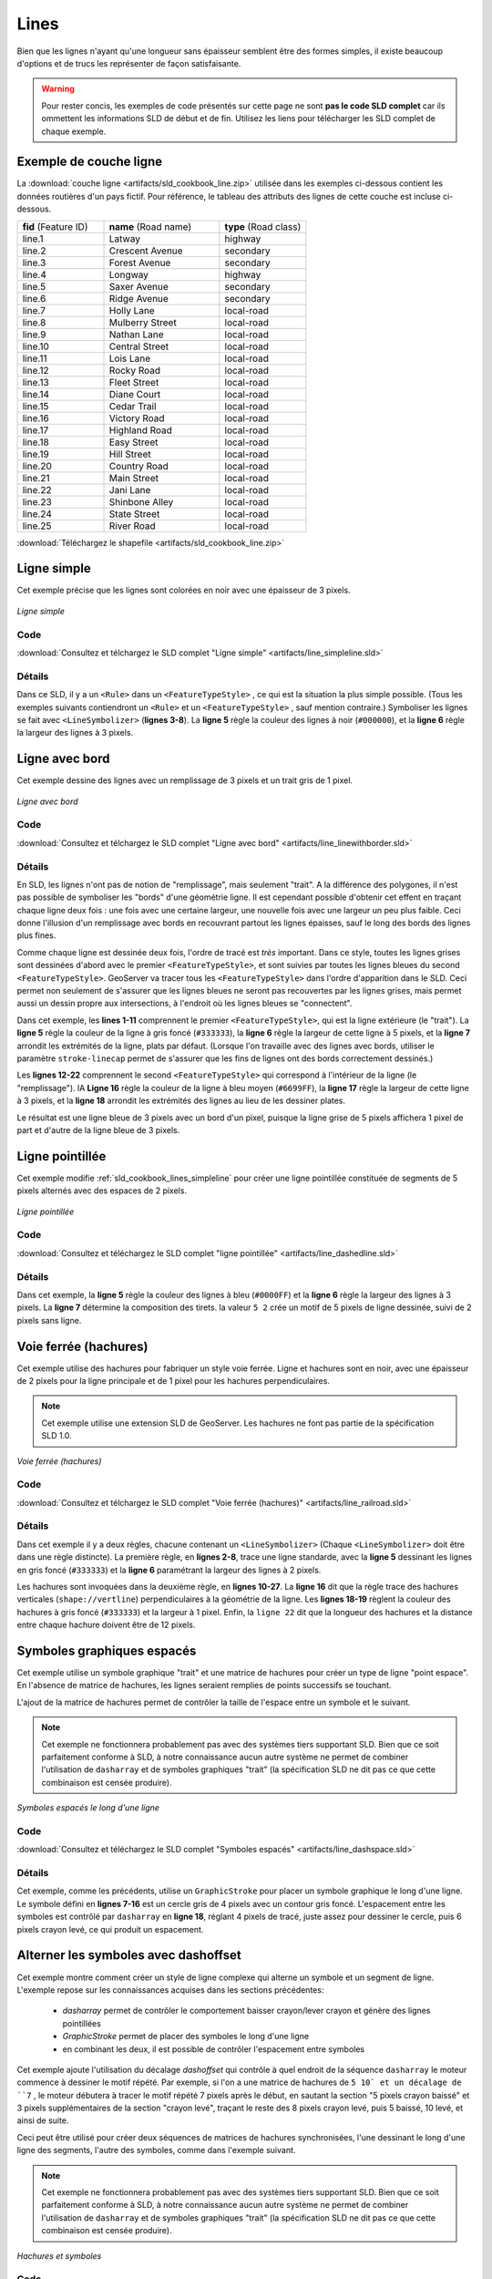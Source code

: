 .. _sld_cookbook_lines:

Lines
=====

Bien que les lignes n'ayant qu'une longueur sans épaisseur semblent être des formes simples, il existe beaucoup d'options et de trucs les représenter de façon satisfaisante.

.. warning:: Pour rester concis, les exemples de code présentés sur cette page ne sont **pas le code SLD complet** car ils ommettent les informations SLD de début et de fin.  Utilisez les liens pour télécharger les SLD complet de chaque exemple.

.. _sld_cookbook_lines_attributes:

Exemple de couche ligne
-----------------------

La :download:`couche ligne <artifacts/sld_cookbook_line.zip>` utilisée dans les exemples ci-dessous contient les données routières d'un pays fictif. Pour référence, le tableau des attributs des lignes de cette couche est incluse ci-dessous.

.. list-table::
   :widths: 30 40 30

   * - **fid** (Feature ID)
     - **name** (Road name)
     - **type** (Road class)
   * - line.1
     - Latway
     - highway
   * - line.2
     - Crescent Avenue
     - secondary
   * - line.3
     - Forest Avenue
     - secondary
   * - line.4
     - Longway
     - highway
   * - line.5
     - Saxer Avenue
     - secondary
   * - line.6
     - Ridge Avenue
     - secondary
   * - line.7
     - Holly Lane
     - local-road
   * - line.8
     - Mulberry Street
     - local-road
   * - line.9
     - Nathan Lane
     - local-road
   * - line.10
     - Central Street
     - local-road
   * - line.11
     - Lois Lane
     - local-road
   * - line.12
     - Rocky Road
     - local-road
   * - line.13
     - Fleet Street
     - local-road
   * - line.14
     - Diane Court
     - local-road
   * - line.15
     - Cedar Trail
     - local-road
   * - line.16
     - Victory Road
     - local-road
   * - line.17
     - Highland Road
     - local-road
   * - line.18
     - Easy Street
     - local-road
   * - line.19
     - Hill Street
     - local-road
   * - line.20
     - Country Road
     - local-road
   * - line.21
     - Main Street
     - local-road
   * - line.22
     - Jani Lane
     - local-road
   * - line.23
     - Shinbone Alley
     - local-road
   * - line.24
     - State Street
     - local-road
   * - line.25
     - River Road
     - local-road

:download:`Téléchargez le shapefile <artifacts/sld_cookbook_line.zip>`

.. _sld_cookbook_lines_simpleline:

Ligne simple
------------

Cet exemple précise que les lignes sont colorées en noir avec une épaisseur de 3 pixels.

.. figure:: images/line_simpleline.png
   :align: center

   *Ligne simple*

Code
~~~~

:download:`Consultez et télchargez le SLD complet "Ligne simple" <artifacts/line_simpleline.sld>`

.. code-block:: xml 
   :linenos: 

      <FeatureTypeStyle>
        <Rule>
          <LineSymbolizer>
            <Stroke>
              <CssParameter name="stroke">#000000</CssParameter>
              <CssParameter name="stroke-width">3</CssParameter>    
            </Stroke>
          </LineSymbolizer>
       	</Rule>
      </FeatureTypeStyle>

Détails
~~~~~~~

Dans ce SLD, il y a un ``<Rule>`` dans un ``<FeatureTypeStyle>`` , ce qui est la situation la plus simple possible. (Tous les exemples suivants contiendront un ``<Rule>`` et un ``<FeatureTypeStyle>`` , sauf mention contraire.)  Symboliser les lignes se fait avec ``<LineSymbolizer>`` (**lignes 3-8**).  La **ligne 5** règle la couleur des lignes à noir (``#000000``), et la **ligne 6** règle la largeur des lignes à 3 pixels.


Ligne avec bord
---------------

Cet exemple dessine des lignes avec un remplissage de 3 pixels et un trait gris de 1 pixel.

.. figure:: images/line_linewithborder.png
   :align: center

   *Ligne avec bord*

Code
~~~~

:download:`Consultez et télchargez le SLD complet "Ligne avec bord" <artifacts/line_linewithborder.sld>`

.. code-block:: xml 
   :linenos: 

      <FeatureTypeStyle>
         <Rule>
          <LineSymbolizer>
            <Stroke>
              <CssParameter name="stroke">#333333</CssParameter>                           
              <CssParameter name="stroke-width">5</CssParameter>    
              <CssParameter name="stroke-linecap">round</CssParameter>    
            </Stroke> 
          </LineSymbolizer>
        </Rule>
      </FeatureTypeStyle>
      <FeatureTypeStyle>
         <Rule>
          <LineSymbolizer>
          <Stroke>
              <CssParameter name="stroke">#6699FF</CssParameter>                           
              <CssParameter name="stroke-width">3</CssParameter> 
              <CssParameter name="stroke-linecap">round</CssParameter>  
            </Stroke>
          </LineSymbolizer>                                          
         </Rule>
      </FeatureTypeStyle>

Détails
~~~~~~~

En SLD, les lignes n'ont pas de notion de "remplissage", mais seulement "trait". A la différence des polygones, il n'est pas possible de symboliser les "bords" d'une géométrie ligne. Il est cependant possible d'obtenir cet effent en traçant chaque ligne deux fois : une fois avec une certaine largeur, une nouvelle fois avec une largeur un peu plus faible. Ceci donne l'illusion d'un remplissage avec bords en recouvrant partout les lignes épaisses, sauf le long des bords des lignes plus fines.

Comme chaque ligne est dessinée deux fois, l'ordre de tracé est *très* important. Dans ce style, toutes les lignes grises sont dessinées d'abord avec le premier ``<FeatureTypeStyle>``, et sont suivies par toutes les lignes bleues du second ``<FeatureTypeStyle>``.  GeoServer va tracer tous les ``<FeatureTypeStyle>`` dans l'ordre d'apparition dans le SLD. Ceci permet non seulement de s'assurer que les lignes bleues ne seront pas recouvertes par les lignes grises, mais permet aussi un dessin propre aux intersections, à l'endroit où les lignes bleues se "connectent".

Dans cet exemple, les **lines 1-11** comprennent le premier ``<FeatureTypeStyle>``, qui est la ligne extérieure (le "trait").  La **ligne 5** règle la couleur de la ligne à gris foncé (``#333333``), la **ligne 6** règle la largeur de cette ligne à 5 pixels, et la **ligne 7** arrondit les extrémités de la ligne, plats par défaut.  (Lorsque l'on travaille avec des lignes avec bords, utiliser le paramètre ``stroke-linecap`` permet de s'assurer que les fins de lignes ont des bords correctement dessinés.)

Les **lignes 12-22** comprennent le second ``<FeatureTypeStyle>`` qui correspond à l'intérieur de la ligne (le "remplissage"). lA **Ligne 16** règle la couleur de la ligne à bleu moyen (``#6699FF``), la **ligne 17** règle la largeur de cette ligne à 3 pixels, et la **ligne 18** arrondit les extrémités des lignes au lieu de les dessiner plates.

Le résultat est une ligne bleue de 3 pixels avec un bord d'un pixel, puisque la ligne grise de 5 pixels affichera 1 pixel de part et d'autre de la ligne bleue de 3 pixels.

Ligne pointillée
----------------

Cet exemple modifie :ref:`sld_cookbook_lines_simpleline` pour créer une ligne pointillée constituée de segments de 5 pixels alternés avec des espaces de 2 pixels.

.. figure:: images/line_dashedline.png
   :align: center

   *Ligne pointillée*

Code
~~~~

:download:`Consultez et téléchargez le SLD complet "ligne pointillée" <artifacts/line_dashedline.sld>`

.. code-block:: xml 
   :linenos: 

      <FeatureTypeStyle>
        <Rule>
          <LineSymbolizer>
            <Stroke>
              <CssParameter name="stroke">#0000FF</CssParameter>
              <CssParameter name="stroke-width">3</CssParameter>
              <CssParameter name="stroke-dasharray">5 2</CssParameter>
            </Stroke>
          </LineSymbolizer>
        </Rule>
      </FeatureTypeStyle>

Détails
~~~~~~~

Dans cet exemple, la **ligne 5** règle la couleur des lignes à bleu (``#0000FF``) et la **ligne 6** règle la largeur des lignes à 3 pixels. La **ligne 7** détermine la composition des tirets. la valeur ``5 2`` crée un motif de 5 pixels de ligne dessinée, suivi de 2 pixels sans ligne.


Voie ferrée (hachures)
----------------------

Cet exemple utilise des hachures pour fabriquer un style voie ferrée. Ligne et hachures sont en noir, avec une épaisseur de 2 pixels pour la ligne principale et de 1 pixel pour les hachures perpendiculaires.

.. note:: Cet exemple utilise une extension SLD de GeoServer. Les hachures ne font pas partie de la spécification SLD 1.0.

.. figure:: images/line_railroad.png
   :align: center

   *Voie ferrée (hachures)*

Code
~~~~

:download:`Consultez et télchargez le SLD complet "Voie ferrée (hachures)" <artifacts/line_railroad.sld>`

.. code-block:: xml 
   :linenos:

      <FeatureTypeStyle>
        <Rule>
          <LineSymbolizer>
            <Stroke>
              <CssParameter name="stroke">#333333</CssParameter>
              <CssParameter name="stroke-width">3</CssParameter>
            </Stroke>
          </LineSymbolizer> 
        </Rule>         
        <Rule>
          <LineSymbolizer>
            <Stroke>
              <GraphicStroke>
                <Graphic>
                  <Mark>
                    <WellKnownName>shape://vertline</WellKnownName>
                    <Stroke>
                      <CssParameter name="stroke">#333333</CssParameter>
                      <CssParameter name="stroke-width">1</CssParameter>
                    </Stroke>
                  </Mark>
                  <Size>12</Size>
                </Graphic>
              </GraphicStroke>
            </Stroke>
          </LineSymbolizer>
        </Rule>
      </FeatureTypeStyle>

Détails
~~~~~~~

Dans cet exemple il y a deux règles, chacune contenant un ``<LineSymbolizer>`` (Chaque ``<LineSymbolizer>`` doit être dans une règle distincte). La première règle, en  **lignes 2-8**, trace une ligne standarde, avec la **ligne 5** dessinant les lignes en gris foncé (``#333333``) et la **ligne 6** paramétrant la largeur des lignes à 2 pixels.

Les hachures sont invoquées dans la deuxième règle, en **lignes 10-27**. La **ligne 16** dit que la règle trace des hachures verticales (``shape://vertline``) perpendiculaires à la géométrie de la ligne. Les **lignes 18-19** règlent la couleur des hachures à gris foncé (``#333333``) et la largeur à 1 pixel. Enfin, la ``ligne 22`` dit que la longueur des hachures et la distance entre chaque hachure doivent être de 12 pixels.

Symboles graphiques espacés
---------------------------

Cet exemple utilise un symbole graphique "trait" et une matrice de hachures pour créer un type de ligne "point espace". En l'absence de matrice de hachures, les lignes seraient remplies de points successifs se touchant.

L'ajout de la matrice de hachures permet de contrôler la taille de l'espace entre un symbole et le suivant.

.. note:: Cet exemple ne fonctionnera probablement pas avec des systèmes tiers supportant SLD. Bien que ce soit parfaitement conforme à SLD, à notre connaissance aucun autre système ne permet de combiner l'utilisation de ``dasharray`` et de symboles graphiques "trait" (la spécification SLD ne dit pas ce que cette combinaison est censée produire). 

.. figure:: images/line_dashspace.png
   :align: center

   *Symboles espacés le long d'une ligne*

Code
~~~~

:download:`Consultez et téléchargez le SLD complet "Symboles espacés" <artifacts/line_dashspace.sld>`

.. code-block:: xml 
   :linenos:

      <FeatureTypeStyle>
        <Rule>
          <LineSymbolizer>
            <Stroke>
              <GraphicStroke>
                <Graphic>
                  <Mark>
                    <WellKnownName>circle</WellKnownName>
                    <Stroke>
                      <CssParameter name="stroke">#333333</CssParameter>
                      <CssParameter name="stroke-width">1</CssParameter>
                    </Stroke>
                    <Fill>
                      <CssParameter name="stroke">#666666</CssParameter>  
                    </Fill>
                  </Mark>
                  <Size>4</Size>
                  <CssParameter name="stroke-dasharray">4 6</CssParameter>
                </Graphic>
              </GraphicStroke>
            </Stroke>
          </LineSymbolizer>
        </Rule>
      </FeatureTypeStyle>
      
Détails
~~~~~~~
Cet exemple, comme les précédents, utilise un ``GraphicStroke`` pour placer un symbole graphique le long d'une ligne.
Le symbole défini en **lignes 7-16** est un cercle gris de 4 pixels avec un contour gris foncé.
L'espacement entre les symboles est contrôlé par ``dasharray`` en **ligne 18**, réglant 4 pixels de tracé, juste assez pour dessiner le cercle, puis 6 pixels crayon levé, ce qui produit un espacement.


.. _sld_cookbook_lines_defaultlabel:

Alterner les symboles avec dashoffset
-------------------------------------

Cet exemple montre comment créer un style de ligne complexe qui alterne un symbole et un segment de ligne.
L'exemple repose sur les connaissances acquises dans les sections précédentes:

  * `dasharray` permet de contrôler le comportement baisser crayon/lever crayon et génère des lignes pointillées
  * `GraphicStroke` permet de placer des symboles le long d'une ligne
  * en combinant les deux, il est possible de contrôler l'espacement entre symboles

Cet exemple ajoute l'utilisation du décalage `dashoffset` qui contrôle à quel endroit de la séquence ``dasharray`` le moteur commence à dessiner le motif répété. Par exemple, si l'on a une matrice de hachures de ``5 10` et un décalage de ``7`` , le moteur débutera à tracer le motif répété 7 pixels après le début, en sautant la section "5 pixels crayon baissé" et 3 pixels supplémentaires de la section "crayon levé", traçant le reste des 8 pixels crayon levé, puis 5 baissé, 10 levé, et ainsi de suite.

Ceci peut être utilisé pour créer deux séquences de matrices de hachures synchronisées, l'une dessinant le long d'une ligne des segments, l'autre des symboles, comme dans l'exemple suivant.

.. note:: Cet exemple ne fonctionnera probablement pas avec des systèmes tiers supportant SLD. Bien que ce soit parfaitement conforme à SLD, à notre connaissance aucun autre système ne permet de combiner l'utilisation de ``dasharray`` et de symboles graphiques "trait" (la spécification SLD ne dit pas ce que cette combinaison est censée produire). 

.. figure:: images/line_dashdot.png
   :align: center

   *Hachures et symboles*

Code
~~~~

:download:`Consultez et téléchargez le SLD complet "Symboles espacés" <artifacts/line_dashdot.sld>`

.. code-block:: xml 
   :linenos:

      <FeatureTypeStyle>
        <Rule>
          <LineSymbolizer>
            <Stroke>
              <CssParameter name="stroke">#0000FF</CssParameter>
              <CssParameter name="stroke-width">1</CssParameter>
              <CssParameter name="stroke-dasharray">10 10</CssParameter>
            </Stroke>
          </LineSymbolizer>
          <LineSymbolizer>
            <Stroke>
              <GraphicStroke>
                <Graphic>
                  <Mark>
                    <WellKnownName>circle</WellKnownName>
                    <Stroke>
                      <CssParameter name="stroke">#000033</CssParameter>
                      <CssParameter name="stroke-width">1</CssParameter>
                    </Stroke>
                  </Mark>
                  <Size>5</Size>
                  <CssParameter name="stroke-dasharray">5 15</CssParameter>
                  <CssParameter name="stroke-dashoffset">7.5</CssParameter>
                </Graphic>
              </GraphicStroke>
            </Stroke>
          </LineSymbolizer>
        </Rule>
      </FeatureTypeStyle>

Détails
~~~~~~~

Dans cet exemple, deux styles de ligne basés sur des matrices de hachure sont utilisés pour générer une séquence alternée.
Le premier, défini en **lignes 3-9**, est une simple matrice de hachure sur ligne alternant 10 pixels crayon baissé et 10 pixels crayon levé.
Le second, défini en **lignes 10-27**, alterne des cercles vides de 5 pixels et des espaces de 15 pixels.
Pour que les deux styles soient alternés, le second utilise un décalage de 7.5, faisant démarrer la séquence avec 12.5 pixels d'espace, suivis d'un cercle (qui est alors centré entre les deux segments de ligne de l'autre motif), puis 15 pixels d'espace, et ainsi de suite.


Line with default label
-----------------------

This example shows a text label on the simple line.  This is how a label will be displayed in the absence of any other customization.

.. figure:: images/line_linewithdefaultlabel.png
   :align: center

   *Line with default label*

Code
~~~~

:download:`View and download the full "Line with default label" SLD <artifacts/line_linewithdefaultlabel.sld>`

.. code-block:: xml 
   :linenos:

      <FeatureTypeStyle>
        <Rule>
          <LineSymbolizer>
            <Stroke>
              <CssParameter name="stroke">#FF0000</CssParameter>
            </Stroke>
          </LineSymbolizer>
          <TextSymbolizer>
            <Label>
              <ogc:PropertyName>name</ogc:PropertyName>
            </Label>
            <Fill>
              <CssParameter name="fill">#000000</CssParameter>
            </Fill>
          </TextSymbolizer>
        </Rule>
      </FeatureTypeStyle>

Details
~~~~~~~

In this example, there is one rule with a ``<LineSymbolizer>`` and a ``<TextSymbolizer>``.  The ``<LineSymbolizer>`` (**lines 3-7**) draws red lines (``#FF0000``).  Since no width is specified, the default is set to 1 pixel.  The ``<TextSymbolizer>`` (**lines 8-15**) determines the labeling of the lines.  **Lines 9-11** specify that the text of the label will be determined by the value of the "name" attribute for each line.  (Refer to the attribute table in the :ref:`sld_cookbook_lines_attributes` section if necessary.)  **Line 13** sets the text color to black.  All other details about the label are set to the renderer default, which here is Times New Roman font, font color black, and font size of 10 pixels.


.. _sld_cookbook_lines_labelfollowingline:

Label following line
--------------------

This example renders the text label to follow the contour of the lines.

.. note:: Labels following lines is an SLD extension specific to GeoServer.  It is not part of the SLD 1.0 specification.

.. figure:: images/line_labelfollowingline.png
   :align: center

   *Label following line*

Code
~~~~

:download:`View and download the full "Label following line" SLD <artifacts/line_labelfollowingline.sld>`

.. code-block:: xml 
   :linenos:

      <FeatureTypeStyle>
        <Rule>
          <LineSymbolizer>
            <Stroke>
              <CssParameter name="stroke">#FF0000</CssParameter>
            </Stroke>
          </LineSymbolizer>
          <TextSymbolizer>
            <Label>
              <ogc:PropertyName>name</ogc:PropertyName>
            </Label>
            <Fill>
              <CssParameter name="fill">#000000</CssParameter>
            </Fill>
            <VendorOption name="followLine">true</VendorOption>
            <LabelPlacement>
              <LinePlacement />
            </LabelPlacement>
          </TextSymbolizer>
        </Rule>
      </FeatureTypeStyle>

Details
~~~~~~~

As the :ref:`sld_cookbook_lines_defaultlabel` example showed, the default label behavior isn't very optimal.  The label is displayed at a tangent to the line itself, leading to uncertainty as to which label corresponds to which line.

This example is similar to the :ref:`sld_cookbook_lines_defaultlabel` example with the exception of **lines 15-18**.  **Line 15** sets the option to have the label follow the line, while **lines 16-18** specify that the label is placed along a line.  If ``<LinePlacement />`` is not specified in an SLD, then ``<PointPlacement />`` is assumed, which isn't compatible with line-specific rendering options.

.. note:: Not all labels are shown due to label conflict resolution.  See the next section on :ref:`sld_cookbook_lines_optimizedlabel` for an example of how to maximize label display.


.. _sld_cookbook_lines_optimizedlabel:

Optimized label placement
-------------------------

This example optimizes label placement for lines such that the maximum number of labels are displayed.

.. note:: This example uses options that are specific to GeoServer and are not part of the SLD 1.0 specification.


.. figure:: images/line_optimizedlabel.png
   :align: center

   *Optimized label*

Code
~~~~

:download:`View and download the full "Optimized label" SLD <artifacts/line_optimizedlabel.sld>`

.. code-block:: xml 
   :linenos:

      <FeatureTypeStyle>
        <Rule>
          <LineSymbolizer>
            <Stroke>
              <CssParameter name="stroke">#FF0000</CssParameter>
            </Stroke>
          </LineSymbolizer>
          <TextSymbolizer>
            <Label>
              <ogc:PropertyName>name</ogc:PropertyName>
            </Label>
            <Fill>
              <CssParameter name="fill">#000000</CssParameter>
            </Fill>
            <VendorOption name="followLine">true</VendorOption>
            <VendorOption name="maxAngleDelta">90</VendorOption>
            <VendorOption name="maxDisplacement">400</VendorOption>
            <VendorOption name="repeat">150</VendorOption>
            <LabelPlacement>
              <LinePlacement />
            </LabelPlacement>
          </TextSymbolizer>
        </Rule>
      </FeatureTypeStyle>

Details
~~~~~~~

GeoServer uses "conflict resolution" to ensure that labels aren't drawn on top of other labels, obscuring them both.  This accounts for the reason why many lines don't have labels in the previous example, :ref:`sld_cookbook_lines_labelfollowingline`.  While this setting can be toggled, it is usually a good idea to leave it on and use other label placement options to ensure that labels are drawn as often as desired and in the correct places.  This example does just that.

This example is similar to the previous example, :ref:`sld_cookbook_lines_labelfollowingline`.  The only differences are contained in **lines 16-18**.  **Line 16** sets the maximum angle that the label will follow.  This sets the label to never bend more than 90 degrees to prevent the label from becoming illegible due to a pronounced curve or angle.  **Line 17** sets the maximum displacement of the label to be 400 pixels.  In order to resolve conflicts with overlapping labels, GeoServer will attempt to move the labels such that they are no longer overlapping.  This value sets how far the label can be moved relative to its original placement.  Finally, **line 18** sets the labels to be repeated every 150 pixels.  A feature will typically receive only one label, but this can cause confusion for long lines. Setting the label to repeat ensures that the line is always labeled locally.


.. _sld_cookbook_lines_optimizedstyledlabel:

Optimized and styled label
--------------------------

This example improves the style of the labels from the :ref:`sld_cookbook_lines_optimizedlabel` example.

.. figure:: images/line_optimizedstyledlabel.png
   :align: center

   *Optimized and styled label*

Code
~~~~

:download:`View and download the full "Optimized and styled label" SLD <artifacts/line_optimizedstyledlabel.sld>`

.. code-block:: xml 
   :linenos: 

      <FeatureTypeStyle>
        <Rule>
          <LineSymbolizer>
            <Stroke>
              <CssParameter name="stroke">#FF0000</CssParameter>
            </Stroke>
          </LineSymbolizer>
          <TextSymbolizer>
            <Label>
              <ogc:PropertyName>name</ogc:PropertyName>
            </Label>
            <Fill>
              <CssParameter name="fill">#000000</CssParameter>
            </Fill>
            <Font>
              <CssParameter name="font-family">Arial</CssParameter>
              <CssParameter name="font-size">10</CssParameter>
              <CssParameter name="font-style">normal</CssParameter>
              <CssParameter name="font-weight">bold</CssParameter>
            </Font>
            <VendorOption name="followLine">true</VendorOption>
            <VendorOption name="maxAngleDelta">90</VendorOption>
            <VendorOption name="maxDisplacement">400</VendorOption>
            <VendorOption name="repeat">150</VendorOption>
            <LabelPlacement>
              <LinePlacement />
            </LabelPlacement>
          </TextSymbolizer>
        </Rule>
      </FeatureTypeStyle>

Details
~~~~~~~

This example is similar to the :ref:`sld_cookbook_lines_optimizedlabel`.  The only difference is in the font information, which is contained in **lines 15-20**.  **Line 16** sets the font family to be "Arial", **line 17** sets the font size to 10, **line 18** sets the font style to "normal" (as opposed to "italic" or "oblique"), and **line 19** sets the font weight to "bold" (as opposed to "normal").


Attribute-based line
--------------------

This example styles the lines differently based on the "type" (Road class) attribute.

.. figure:: images/line_attributebasedline.png
   :align: center

   *Attribute-based line*

Code
~~~~

:download:`View and download the full "Attribute-based line" SLD <artifacts/line_attributebasedline.sld>`

.. code-block:: xml 
   :linenos:

      <FeatureTypeStyle>
        <Rule>
          <Name>local-road</Name>
          <ogc:Filter>
            <ogc:PropertyIsEqualTo>
              <ogc:PropertyName>type</ogc:PropertyName>
              <ogc:Literal>local-road</ogc:Literal>
            </ogc:PropertyIsEqualTo>
          </ogc:Filter>
          <LineSymbolizer>
            <Stroke>
              <CssParameter name="stroke">#009933</CssParameter>
              <CssParameter name="stroke-width">2</CssParameter>
            </Stroke>
          </LineSymbolizer>
        </Rule>
      </FeatureTypeStyle>
      <FeatureTypeStyle>
        <Rule>
          <Name>secondary</Name>
          <ogc:Filter>
            <ogc:PropertyIsEqualTo>
              <ogc:PropertyName>type</ogc:PropertyName>
              <ogc:Literal>secondary</ogc:Literal>
            </ogc:PropertyIsEqualTo>
          </ogc:Filter>
          <LineSymbolizer>
            <Stroke>
              <CssParameter name="stroke">#0055CC</CssParameter>
              <CssParameter name="stroke-width">3</CssParameter>
            </Stroke>
          </LineSymbolizer>
        </Rule>
      </FeatureTypeStyle>
      <FeatureTypeStyle>
        <Rule>
        <Name>highway</Name>
          <ogc:Filter>
            <ogc:PropertyIsEqualTo>
              <ogc:PropertyName>type</ogc:PropertyName>
              <ogc:Literal>highway</ogc:Literal>
            </ogc:PropertyIsEqualTo>
          </ogc:Filter>
          <LineSymbolizer>
            <Stroke>
              <CssParameter name="stroke">#FF0000</CssParameter>
              <CssParameter name="stroke-width">6</CssParameter>
            </Stroke>
          </LineSymbolizer>
        </Rule>
      </FeatureTypeStyle>


Details
~~~~~~~

.. note:: Refer to the :ref:`sld_cookbook_lines_attributes` to see the attributes for the layer.  This example has eschewed labels in order to simplify the style, but you can refer to the example :ref:`sld_cookbook_lines_optimizedstyledlabel` to see which attributes correspond to which points.

There are three types of road classes in our fictional country, ranging from back roads to high-speed freeways: "highway", "secondary", and "local-road".  In order to handle each case separately, there is more than one ``<FeatureTypeStyle>``, each containing a single rule.  This ensures that each road type is rendered in order, as each ``<FeatureTypeStyle>`` is drawn based on the order in which it appears in the SLD.

The three rules are designed as follows:

.. list-table::
   :widths: 20 30 30 20

   * - **Rule order**
     - **Rule name / type**
     - **Color**
     - **Size**
   * - 1
     - local-road
     - ``#009933`` (green)
     - 2
   * - 2
     - secondary
     - ``#0055CC`` (blue)
     - 3
   * - 3
     - highway
     - ``#FF0000`` (red)
     - 6

**Lines 2-16** comprise the first ``<Rule>``.  **Lines 4-9** set the filter for this rule, such that the "type" attribute has a value of "local-road".  If this condition is true for a particular line, the rule is rendered according to the ``<LineSymbolizer>`` which is on **lines 10-15**.  **Lines 12-13** set the color of the line to be a dark green (``#009933``) and the width to be 2 pixels.

**Lines 19-33** comprise the second ``<Rule>``.  **Lines 21-26** set the filter for this rule, such that the "type" attribute has a value of "secondary".  If this condition is true for a particular line, the rule is rendered according to the ``<LineSymbolizer>`` which is on **lines 27-32**.  **Lines 29-30** set the color of the line to be a dark blue (``#0055CC``) and the width to be 3 pixels, making the lines slightly thicker than the "local-road" lines and also a different color.

**Lines 36-50** comprise the third and final ``<Rule>``.  **Lines 38-43** set the filter for this rule, such that the "type" attribute has a value of "primary".  If this condition is true for a particular line, the rule is rendered according to the ``<LineSymbolizer>`` which is on **lines 44-49**.  **Lines 46-47** set the color of the line to be a bright red (``#FF0000``) and the width to be 6 pixels, so that these lines are rendered on top of and thicker than the other two road classes.  In this way, the "primary" roads are given priority in the map rendering.


Zoom-based line
---------------

This example alters the :ref:`sld_cookbook_lines_simpleline` style at different zoom levels.

.. figure:: images/line_zoombasedlinelarge.png
   :align: center

   *Zoom-based line: Zoomed in*


.. figure:: images/line_zoombasedlinemedium.png
   :align: center

   *Zoom-based line: Partially zoomed*


.. figure:: images/line_zoombasedlinesmall.png
   :align: center

   *Zoom-based line: Zoomed out*

Code
~~~~

:download:`View and download the full "Zoom-based line" SLD <artifacts/line_zoombasedline.sld>`

.. code-block:: xml 
   :linenos: 

      <FeatureTypeStyle>
        <Rule>
          <Name>Large</Name>
          <MaxScaleDenominator>180000000</MaxScaleDenominator>
          <LineSymbolizer>
            <Stroke>
              <CssParameter name="stroke">#009933</CssParameter>
              <CssParameter name="stroke-width">6</CssParameter>
            </Stroke>
          </LineSymbolizer>
        </Rule>
        <Rule>
          <Name>Medium</Name>
          <MinScaleDenominator>180000000</MinScaleDenominator>
          <MaxScaleDenominator>360000000</MaxScaleDenominator>
          <LineSymbolizer>
            <Stroke>
              <CssParameter name="stroke">#009933</CssParameter>
              <CssParameter name="stroke-width">4</CssParameter>
            </Stroke>
          </LineSymbolizer>
        </Rule>
        <Rule>
          <Name>Small</Name>
          <MinScaleDenominator>360000000</MinScaleDenominator>
          <LineSymbolizer>
            <Stroke>
              <CssParameter name="stroke">#009933</CssParameter>
              <CssParameter name="stroke-width">2</CssParameter>
            </Stroke>
          </LineSymbolizer>
        </Rule>
      </FeatureTypeStyle>

Details
~~~~~~~

It is often desirable to make shapes larger at higher zoom levels when creating a natural-looking map. This example varies the thickness of the lines according to the zoom level (or more accurately, scale denominator).  Scale denominators refer to the scale of the map.  A scale denominator of 10,000 means the map has a scale of 1:10,000 in the units of the map projection.

.. note:: Determining the appropriate scale denominators (zoom levels) to use is beyond the scope of this example.

This style contains three rules.  The three rules are designed as follows:

.. list-table::
   :widths: 15 25 40 20 

   * - **Rule order**
     - **Rule name**
     - **Scale denominator**
     - **Line width**
   * - 1
     - Large
     - 1:180,000,000 or less
     - 6
   * - 2
     - Medium
     - 1:180,000,000 to 1:360,000,000
     - 4
   * - 3
     - Small
     - Greater than 1:360,000,000
     - 2

The order of these rules does not matter since the scales denominated in each rule do not overlap.

The first rule (**lines 2-11**) is the smallest scale denominator, corresponding to when the view is "zoomed in".  The scale rule is set on **line 4**, so that the rule will apply to any map with a scale denominator of 180,000,000 or less.  **Line 7-8** draws the line to be dark green (``#009933``) with a width of 6 pixels.

The second rule (**lines 12-22**) is the intermediate scale denominator, corresponding to when the view is "partially zoomed".  **Lines 14-15** set the scale such that the rule will apply to any map with scale denominators between 180,000,000 and 360,000,000.  (The ``<MinScaleDenominator>`` is inclusive and the ``<MaxScaleDenominator>`` is exclusive, so a zoom level of exactly 360,000,000 would *not* apply here.)  Aside from the scale, the only difference between this rule and the previous is the width of the lines, which is set to 4 pixels on **line 19**.

The third rule (**lines 23-32**) is the largest scale denominator, corresponding to when the map is "zoomed out".  The scale rule is set on **line 25**, so that the rule will apply to any map with a scale denominator of 360,000,000 or greater.  Again, the only other difference between this rule and the others is the width of the lines, which is set to 2 pixels on **line 29**.

The result of this style is that lines are drawn with larger widths as one zooms in and smaller widths as one zooms out.

